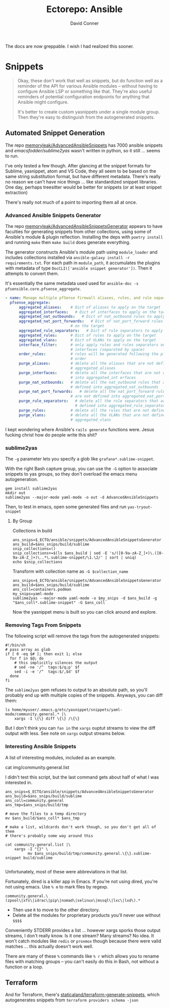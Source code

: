 #+TITLE:     Ectorepo: Ansible
#+AUTHOR:    David Conner
#+EMAIL:     aionfork@gmail.com
#+DESCRIPTION: notes
#+PROPERTY: header-args :comments none

The docs are now greppable. I wish I had realized this sooner.

* Snippets

#+begin_quote
Okay, these don't work that well as snippets, but do function well as a reminder
of the API for various Ansible modules -- without having to configure Ansible
LSP or something like that. They're also useful reminders of potential
configuration endpoints for anything that Ansible might configure.

It's better to create custom yasnippets under a single module group. Then
they're easy to distinguish from the autogenerated snippets.
#+end_quote

** Automated Snippet Generation

The repo [[github:memoryleak/AdvancedAnsibleSnippets][memoryleak/AdvancedAnsibleSnippets]] has 7000 ansible snippets and
[[emacsfodder/sublime2yas][emacsfodder/sublime2yas]] wasn't written in python, so it still ... seems to run.

I've only tested a few though. After glancing at the snippet formats for
Sublime, yasnippet, atom and VS Code, they all seem to be based on the same
string substitution format, but have different metadata. There's really no
reason we can't have nice things ... like standardized snippet libraries. One
day, perhaps treesitter would be better for snippets (or at least snippet
extraction)

There's really not much of a point to importing them all at once.

*** Advanced Ansible Snippets Generator

The repo [[github:memoryleak/AdvancedAnsibleSnippetsGenerator][memoryleak/AdvancedAnsibleSnippetsGenerator]] appears to have faculties
for generating snippets from other collections, using some of Ansible's module &
plugin reflection. Installing the deps with =poetry install= and running =make=
then =make build= does generate everything.

The generator constructs Ansible's module path using =module_loader= and
includes collections installed via =ansible-galaxy install -r requirements.txt=.
For each path in =module_path=, it accumulates the plugins with metadata of type
=DocCLI(['ansible snippet generator'])=. Then it attempts to convert them.

It's essentially the same metadata used used for =ansible-doc -s
pfsensible.core.pfsense_aggregate=.

#+begin_src yaml
- name: Manage multiple pfSense firewall aliases, rules, and rule separators, plus interfaces and VLANs
  pfsense_aggregate:
      aggregated_aliases:    # Dict of aliases to apply on the target
      aggregated_interfaces:   # Dict of interfaces to apply on the target
      aggregated_nat_outbounds:   # Dict of nat_outbound rules to apply on the target
      aggregated_nat_port_forwards:   # Dict of nat_port_forward rules to apply
                             # on the target
      aggregated_rule_separators:   # Dict of rule separators to apply on the target
      aggregated_rules:      # Dict of rules to apply on the target
      aggregated_vlans:      # Dict of VLANs to apply on the target
      interface_filter:      # only apply rules and rules separators on those
                             # interfaces (separated by space)
      order_rules:           # rules will be generated following the playbook
                             # order
      purge_aliases:         # delete all the aliases that are not defined into
                             # aggregated_aliases
      purge_interfaces:      # delete all the interfaces that are not defined
                             # into aggregated_int erfaces
      purge_nat_outbounds:   # delete all the nat_outbound rules that are not
                             # defined into aggregated_nat_outbounds
      purge_nat_port_forwards:   # delete all the nat_port_forward rules that
                             # are not defined into aggregated_nat_port_forwards
      purge_rule_separators:   # delete all the rule separators that are not
                               # defined into aggregated_rule_separators
      purge_rules:           # delete all the rules that are not defined into
      purge_vlans:           # delete all the VLANs that are not defined into
                             # aggregated_vlans
#+end_src

I kept wondering where Ansible's =rails generate= functions were. Jesus fucking
christ how do people write this shit?

*** sublime2yas

The =-g= parameter lets you specify a glob like =grafana*.sublime-snippet=.

With the right Bash capture group, you can use the =-G= option to associate
snippets to yas groups, so they don't overload the emacs menu autogeneration.

#+begin_src shell
gem install sublime2yas
mkdir out
sublime2yas --major-mode yaml-mode -o out -d AdvancedAnsibleSnippets
#+end_src

Then, to test in emacs, open some generated files and run =yas-tryout-snippet=

**** By Group

Collections in build

#+begin_src shell
ans_snips=$_ECTO/ansible/snippets/AdvancedAnsibleSnippetsGenerator
ans_build=$ans_snips/build/sublime
snip_collections=()
snip_collections+=$(ls $ans_build | sed -E 's/([0-9a-zA-Z_]+)\.([0-9a-zA-Z_]+)\..*\.sublime-snippet/\1.\2/' | sort | uniq)
echo $snip_collections
#+end_src

#+RESULTS:
: amazon.aws ansible.builtin ansible.netcommon ansible.posix ansible.utils ansible.windows arista.eos awx.awx azure.azcollection become.sublime-snippet block.sublime-snippet check_point.mgmt chocolatey.chocolatey cisco.aci cisco.asa cisco.dnac cisco.intersight cisco.ios cisco.iosxr cisco.ise cisco.meraki cisco.mso cisco.nso cisco.nxos cisco.ucs cloud.common cloudscale_ch.cloud community.aws community.ciscosmb community.crypto community.digitalocean community.dns community.docker community.fortios community.general community.google community.grafana community.hashi_vault community.hrobot community.libvirt community.mongodb community.mysql community.network community.okd community.postgresql community.proxysql community.rabbitmq community.routeros community.sap community.sap_libs community.skydive community.sops community.vmware community.windows community.zabbix containers.podman cyberark.pas dellemc.enterprise_sonic dellemc.openmanage dellemc.os10 dellemc.os6 dellemc.os9 dellemc.powerflex dellemc.unity f5networks.f5_modules fortinet.fortimanager fortinet.fortios frr.frr gluster.gluster google.cloud grafana.grafana hetzner.hcloud hpe.nimble ibm.qradar ibm.spectrum_virtualize infinidat.infinibox infoblox.nios_modules inspur.ispim inspur.sm inventory.sublime-snippet junipernetworks.junos kubernetes.core loop_control.sublime-snippet loop.sublime-snippet lowlydba.sqlserver mellanox.onyx microsoft.ad netapp.aws netapp.azure netapp.cloudmanager netapp.elementsw netapp_eseries.santricity netapp.ontap netapp.storagegrid netapp.um_info netbox.netbox ngine_io.cloudstack ngine_io.exoscale ngine_io.vultr openstack.cloud openvswitch.openvswitch ovirt.ovirt pfsensible.core playbook.sublime-snippet purestorage.flasharray purestorage.flashblade purestorage.fusion sensu.sensu_go splunk.es theforeman.foreman t_systems_mms.icinga_director vmware.vmware_rest vultr.cloud vyos.vyos wti.remote

Transform with collection name as =-G $collection_name=

#+begin_src shell
ans_snips=$_ECTO/ansible/snippets/AdvancedAnsibleSnippetsGenerator
ans_build=$ans_snips/build/sublime
ans_coll=containers.podman
my_snips=yaml-mode
sublime2yas --major-mode yaml-mode -o $my_snips -d $ans_build -g "$ans_coll*.sublime-snippet" -G $ans_coll
#+end_src

Now the yasnippet menu is built so you can click around and explore.

[[file:img/imported-snippets.jpeg]]

*** Removing Tags From Snippets

The following script will remove the tags from the autogenerated snippets:

#+begin_src shell
#!/bin/sh
# pass array as glob
if [ 0 -eq $# ]; then exit 1; else
  for f in $@; do
    # this implicitly silences the output
    # sed -ne '/^  tags:$/q;p' $f
    sed -i -e '/^  tags:$/,$d' $f
  done
fi
#+end_src

The =sublime2yas= gem refuses to output to an absolute path, so you'll probably
end up with multiple copies of the snippets. Anyways, you can diff them:

#+begin_src shell
ls home/myuser/.emacs.g/etc/yasnippet/snippets/yaml-mode/community.general.* |\
    xargs -I \{\} diff \{\} /\{\}
#+end_src

But I don't think you can =fan in= the =xargs= ouptut streams to view the diff
output with less. See note on =xargs= output streams below.

*** Interesting Ansible Snippets

A list of interesting modules, included as an example.

#+name: general-modules-list
#+begin_example shell :results file
cat img/community.general.list
#+end_example

I didn't test this script, but the last command gets about half of what I was
interested in.

#+begin_src shell
ans_snips=$_ECTO/ansible/snippets/AdvancedAnsibleSnippetsGenerator
ans_build=$ans_snips/build/sublime
ans_coll=community.general
ans_tmp=$ans_snips/build/tmp

# move the files to a temp directory
mv $ans_build/$ans_coll* $ans_tmp

# make a list, wildcards don't work though, so you don't get all of them
# there's probably some way around this

cat community.general.list |\
    xargs -I "{}" \
          mv $ans_snips/build/tmp/community.general.\{\}.sublime-snippet build/sublime

#+end_src

Unfortunately, most of these were abbreviations in that list.

Fortunately, dired is a killer app in Emacs. If you're not using dired, you're
not using emacs. Use =% m= to mark files by regexp.

=community.general.\(zpool\|xfs\|idrac\|pip\|nomad\|selinux\|mssql\|lxc\|lxd\).*=

- Then use =R= to move to the other directory.
- Delete all the modules for proprietary products you'll never use without =$$$$=

Conveniently STDERR provides a list ... however xargs sporks those output
streams, I don't really know. Is it one stream? Many streams? No idea. It won't
catch modules like =redis= or =proxmox= though because there were valid matches
... this actually doesn't work well.

There are many of these =%= commands like =% r= which allows you to rename files
with matching groups -- you can't easily do this in Bash, not without a function
or a loop.

** Terraform

And for Terraform, there's [[https://github.com/staticaland/terraform-generate-snippets][staticaland/terraform-generate-snippets]], which
autogenerates snippets from =terraform providers schema -json=
